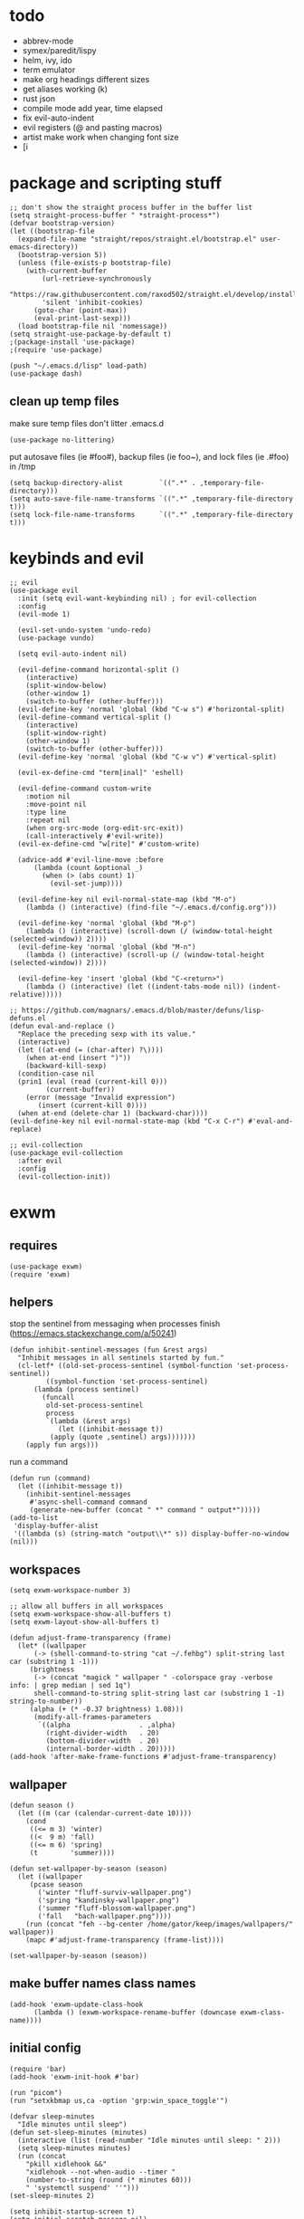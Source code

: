 * todo
- abbrev-mode
- symex/paredit/lispy
- helm, ivy, ido
- term emulator
- make org headings different sizes
- get aliases working (k)
- rust json
- compile mode add year, time elapsed
- fix evil-auto-indent
- evil registers (@ and pasting macros)
- artist make work when changing font size
- [i
* package and scripting stuff
#+begin_src elisp
  ;; don't show the straight process buffer in the buffer list
  (setq straight-process-buffer " *straight-process*")
  (defvar bootstrap-version)
  (let ((bootstrap-file
  	(expand-file-name "straight/repos/straight.el/bootstrap.el" user-emacs-directory))
  	(bootstrap-version 5))
    (unless (file-exists-p bootstrap-file)
      (with-current-buffer
    	  (url-retrieve-synchronously
    	  "https://raw.githubusercontent.com/raxod502/straight.el/develop/install.el"
    	  'silent 'inhibit-cookies)
    	(goto-char (point-max))
    	(eval-print-last-sexp)))
    (load bootstrap-file nil 'nomessage))
  (setq straight-use-package-by-default t)
  ;(package-install 'use-package)
  ;(require 'use-package)

  (push "~/.emacs.d/lisp" load-path)
  (use-package dash)
#+end_src
** clean up temp files
make sure temp files don't litter .emacs.d
#+begin_src elisp
  (use-package no-littering)
#+end_src
put autosave files (ie #foo#), backup files (ie foo~), and lock files (ie .#foo) in /tmp
#+begin_src elisp
  (setq backup-directory-alist         `((".*" . ,temporary-file-directory)))
  (setq auto-save-file-name-transforms `((".*" ,temporary-file-directory t)))
  (setq lock-file-name-transforms      `((".*" ,temporary-file-directory t)))
#+end_src
* keybinds and evil
#+begin_src elisp
  ;; evil
  (use-package evil
    :init (setq evil-want-keybinding nil) ; for evil-collection
    :config
    (evil-mode 1)

    (evil-set-undo-system 'undo-redo)
    (use-package vundo)

    (setq evil-auto-indent nil)

    (evil-define-command horizontal-split ()
      (interactive)
      (split-window-below)
      (other-window 1)
      (switch-to-buffer (other-buffer)))
    (evil-define-key 'normal 'global (kbd "C-w s") #'horizontal-split)
    (evil-define-command vertical-split ()
      (interactive)
      (split-window-right)
      (other-window 1)
      (switch-to-buffer (other-buffer)))
    (evil-define-key 'normal 'global (kbd "C-w v") #'vertical-split)

    (evil-ex-define-cmd "term[inal]" 'eshell)

    (evil-define-command custom-write
      :motion nil
      :move-point nil
      :type line
      :repeat nil
      (when org-src-mode (org-edit-src-exit))
      (call-interactively #'evil-write))
    (evil-ex-define-cmd "w[rite]" #'custom-write)

    (advice-add #'evil-line-move :before
		(lambda (count &optional _)
		  (when (> (abs count) 1)
		    (evil-set-jump))))

    (evil-define-key nil evil-normal-state-map (kbd "M-o")
      (lambda () (interactive) (find-file "~/.emacs.d/config.org")))

    (evil-define-key 'normal 'global (kbd "M-p")
      (lambda () (interactive) (scroll-down (/ (window-total-height (selected-window)) 2))))
    (evil-define-key 'normal 'global (kbd "M-n")
      (lambda () (interactive) (scroll-up (/ (window-total-height (selected-window)) 2))))

    (evil-define-key 'insert 'global (kbd "C-<return>")
      (lambda () (interactive) (let ((indent-tabs-mode nil)) (indent-relative)))))

  ;; https://github.com/magnars/.emacs.d/blob/master/defuns/lisp-defuns.el
  (defun eval-and-replace ()
    "Replace the preceding sexp with its value."
    (interactive)
    (let ((at-end (= (char-after) ?\))))
      (when at-end (insert ")"))
      (backward-kill-sexp)
    (condition-case nil
	(prin1 (eval (read (current-kill 0)))
	       (current-buffer))
      (error (message "Invalid expression")
	     (insert (current-kill 0))))
    (when at-end (delete-char 1) (backward-char))))
  (evil-define-key nil evil-normal-state-map (kbd "C-x C-r") #'eval-and-replace)

  ;; evil-collection
  (use-package evil-collection
    :after evil
    :config
    (evil-collection-init))
#+end_src
* exwm
** requires
#+begin_src elisp
  (use-package exwm)
  (require 'exwm)
#+end_src
** helpers
stop the sentinel from messaging when processes finish
(https://emacs.stackexchange.com/a/50241)
#+begin_src elisp
  (defun inhibit-sentinel-messages (fun &rest args)
    "Inhibit messages in all sentinels started by fun."
    (cl-letf* ((old-set-process-sentinel (symbol-function 'set-process-sentinel))
	       ((symbol-function 'set-process-sentinel)
		(lambda (process sentinel)
		  (funcall
		   old-set-process-sentinel
		   process
		   `(lambda (&rest args)
		      (let ((inhibit-message t))
			(apply (quote ,sentinel) args)))))))
      (apply fun args)))
#+end_src
run a command
#+begin_src elisp
  (defun run (command)
    (let ((inhibit-message t))
      (inhibit-sentinel-messages
       #'async-shell-command command
       (generate-new-buffer (concat " *" command " output*")))))
  (add-to-list
   'display-buffer-alist
   '((lambda (s) (string-match "output\\*" s)) display-buffer-no-window (nil)))
#+end_src
** workspaces
#+begin_src elisp
  (setq exwm-workspace-number 3)

  ;; allow all buffers in all workspaces
  (setq exwm-workspace-show-all-buffers t)
  (setq exwm-layout-show-all-buffers t)

  (defun adjust-frame-transparency (frame)
    (let* ((wallpaper
	    (-> (shell-command-to-string "cat ~/.fehbg") split-string last car (substring 1 -1)))
	   (brightness
	    (-> (concat "magick " wallpaper " -colorspace gray -verbose info: | grep median | sed 1q")
		shell-command-to-string split-string last car (substring 1 -1) string-to-number))
	   (alpha (+ (* -0.37 brightness) 1.08)))
		(modify-all-frames-parameters
		 `((alpha                 . ,alpha)
		   (right-divider-width   . 20)
		   (bottom-divider-width  . 20)
		   (internal-border-width . 20)))))
  (add-hook 'after-make-frame-functions #'adjust-frame-transparency)
#+end_src
** wallpaper
#+begin_src elisp
  (defun season ()
    (let ((m (car (calendar-current-date 10))))
      (cond
       ((<= m 3) 'winter)
       ((<  9 m) 'fall)
       ((<= m 6) 'spring)
       (t        'summer))))

  (defun set-wallpaper-by-season (season)
    (let ((wallpaper
	   (pcase season
	     ('winter "fluff-surviv-wallpaper.png")
	     ('spring "kandinsky-wallpaper.png")
	     ('summer "fluff-blossom-wallpaper.png")
	     ('fall   "bach-wallpaper.png"))))
      (run (concat "feh --bg-center /home/gator/keep/images/wallpapers/" wallpaper))
      (mapc #'adjust-frame-transparency (frame-list))))

  (set-wallpaper-by-season (season))
#+end_src
** make buffer names class names
#+begin_src elisp
  (add-hook 'exwm-update-class-hook
	    (lambda () (exwm-workspace-rename-buffer (downcase exwm-class-name))))
#+end_src
** initial config
#+begin_src elisp
  (require 'bar)
  (add-hook 'exwm-init-hook #'bar)

  (run "picom")
  (run "setxkbmap us,ca -option 'grp:win_space_toggle'")

  (defvar sleep-minutes
    "Idle minutes until sleep")
  (defun set-sleep-minutes (minutes)
    (interactive (list (read-number "Idle minutes until sleep: " 2)))
    (setq sleep-minutes minutes)
    (run (concat
	  "pkill xidlehook &&"
	  "xidlehook --not-when-audio --timer "
	  (number-to-string (round (* minutes 60)))
	  " 'systemctl suspend' ''")))
  (set-sleep-minutes 2)

  (setq inhibit-startup-screen t)
  (setq initial-scratch-message nil)
#+end_src
** keybinds
#+begin_src elisp
  (defun screenshot ()
    (interactive)
    (let* ((inhibit-message t)
	   (time (format-time-string "%H_%M_%S" (current-time)))
	   (file (concat "/tmp/" time ".png")))
      ;; this needs to be a shell command since it needs the &> ... because xclip is weird
      (shell-command (concat "maim -sq " file " ; " "xclip -selection clipboard -t image/png " file " &> /dev/null"))))

  (defun start-app (name)
    (interactive (list (read-shell-command "$ ")))
    (let ((existing-buffer
	 (->> (buffer-list)
	      (--filter (string-prefix-p name (buffer-name it)))
	      (--sort (string< (buffer-name it) (buffer-name other)))
	      car)))
      (if existing-buffer
	(switch-to-buffer existing-buffer)
	(run name))))

  ;; Global keybindings.
  (setq exwm-input-global-keys
	`(([?\s-p] . start-app)
	  ([?\s-o] . (lambda () (interactive) (find-file "~/.emacs.d/config.org")))
	  ([?\s-i] . (lambda () (interactive) (start-app "firefox")))
	  ([?\s-u] . (lambda () (interactive) (start-app "webcord")))

	  (,(kbd "s-<backspace>") . delete-window)

	  ([?\M-:]  . eval-expression)
	  ([?\s-:]  . evil-ex)
	  ([?\s-m]  . exwm-input-toggle-keyboard)

	  (,(kbd "s-S") . screenshot)

	  (,(kbd "<XF86AudioMute>") . (lambda () (interactive) (run "pactl set-sink-mute @DEFAULT_SINK@ toggle") (update-bar)))
	  (,(kbd "<XF86AudioRaiseVolume>") . (lambda () (interactive) (run "pactl set-sink-volume @DEFAULT_SINK@ +5%") (update-bar)))
	  (,(kbd "<XF86AudioLowerVolume>") . (lambda () (interactive) (run "pactl set-sink-volume @DEFAULT_SINK@ -5%") (update-bar)))

	  (,(kbd "<XF86MonBrightnessUp>") . (lambda () (interactive) (run "xbacklight -inc 3") (update-bar)))
	  (,(kbd "<XF86MonBrightnessDown>") . (lambda () (interactive) (run "xbacklight -dec 3") (update-bar)))

	  ([?\s-j] . (lambda () (interactive) (exwm-workspace-switch-create 0)))
	  ([?\s-k] . (lambda () (interactive) (exwm-workspace-switch-create 1)))
	  ([?\s-l] . (lambda () (interactive) (exwm-workspace-switch-create 2)))))

  (setq exwm-input-prefix-keys '(?\C-x ?\C-w ?\M-x))
  (define-key exwm-mode-map (kbd "C-c") nil)
#+end_src
** enable exwm!
#+begin_src elisp
  (exwm-enable)
#+end_src
* visuals
** theme
#+begin_src elisp
  (load-theme 'wombat)
#+end_src
** mode line
make mode line look nice (has to be done after theme)
#+begin_src elisp
  (setq-default mode-line-format
		'((:eval (if buffer-read-only "" "  %*"))
		  "  %b  "
		  (:eval (if (eq major-mode 'exwm-mode) "" "%l-%C"))))
  ;; *Messages* doesn't want to change its mode line for some reason
  (with-current-buffer (get-buffer "*Messages*")
    (setq mode-line-format (default-value 'mode-line-format)))
  (dolist (face '(mode-line mode-line-inactive))
    (set-face-attribute face nil
			:background 'unspecified
			:overline   t
			:box       `(:line-width 3
						 :color     ,(face-attribute 'default :background))))
#+end_src
** window properties
#+begin_src elisp
      (tool-bar-mode 0)
      (menu-bar-mode 0)
      (scroll-bar-mode 0)
      (tooltip-mode -1)
      (fringe-mode 0)
      (dolist (face '(window-divider
		      window-divider-last-pixel
		      window-divider-first-pixel))
	(face-spec-reset-face face)
	(set-face-foreground face (face-attribute 'default :background)))
#+end_src
** cursor properties
#+begin_src elisp
  (add-to-list 'default-frame-alist '(cursor-color . "gray"))
  (blink-cursor-mode 0)
  (setq show-paren-delay 0)
  (show-paren-mode 1)
  (require 'paren)
  (set-face-background 'show-paren-match (face-attribute 'default :background))
  (set-face-attribute 'show-paren-match nil :underline t)
#+end_src
** line numbers
#+begin_src elisp
  (global-display-line-numbers-mode)
  (setq display-line-numbers-type 'relative)
#+end_src
** font
#+begin_src elisp
  (set-frame-font "Agave 10" nil t)
#+end_src
** trailing whitespace
#+begin_src elisp
  (setq-default show-trailing-whitespace t)
  (dolist (mode '(shell-mode-hook
		  term-mode-hook
		  eshell-mode-hook
		  inferior-elisp-mode-hook
		  Buffer-menu-mode-hook))
    (add-hook mode (lambda ()
		     (display-line-numbers-mode 0)
		     (setq show-trailing-whitespace nil))))
#+end_src
* languages
** pretty
#+begin_src elisp
  (global-prettify-symbols-mode 1)
  (defun operator-prettify-compose-p (start end _match) ; prettify-symbols-default-compose-p for docs
    (and (memq (char-syntax (char-after start)) '(?. ?_))
	 (not (nth 8 (syntax-ppss)))))
  (setq-default prettify-symbols-alist
		'(("lambda" . ?λ)
		  ("&&" 	. ?∧)
		  ("and" 	. ?∧)
		  ("||" 	. ?∨)
		  ("or" 	. ?∨)
		  ("!"  	. ?¬)
		  ("not"        . ?¬)
		  ("<=" 	. ?≤)
		  (">=" 	. ?≥)))
  (defconst pretty-alist
    '(("->"   . ?→)
      ("="    . ?←)
      ("=="   . ?=)
      ("!="   . ?≠)
      ("=>"   . ?⇒)
      ("==="  . ?=)
      ("!=="  . ?≠)
      ("*"    . ?×)
      ("/"    . ?÷)))
  (defun set-pretty (pretty-list)
    (dolist (symbol pretty-list)
      (push (assoc symbol pretty-alist) prettify-symbols-alist)))
#+end_src
** tab
#+begin_src elisp
 (defun set-normal-tab (width)
   (electric-indent-local-mode 0)
   (setq indent-line-function (lambda () (interactive) (insert "\t")))
   (setq tab-width width))
#+end_src
** compiling
#+begin_src elisp
  (defun kill-compilation-process ()
    (interactive)
    (when (get-buffer "*compilation*")
      (with-current-buffer "*compilation*"
	(let ((process (get-buffer-process (current-buffer))))
	  (when process
	    (delete-process (get-buffer-process (current-buffer))))))))
  (evil-define-key 'normal 'global (kbd "C-c DEL") #'kill-compilation-process)

  (setq compilation-ask-about-save nil) ; save all buffers when compiling
  (defmacro set-command (exp)
    `(evil-local-set-key 'normal (kbd "C-c C-c") (lambda () (interactive) ,exp)))
  (defmacro file-name-and-in (extension code)
    `(progn
       (kill-compilation-process)
       (unless (and (buffer-file-name)
		    (equal ,extension (file-name-extension (buffer-file-name))))
	 (let ((old-buffer-name (buffer-name)))
	   (set-visited-file-name (concat "/tmp/" (format-time-string "%H_%M_%S" before-init-time) "." ,extension))
	   (rename-buffer old-buffer-name)))
       (let* ((file-name (buffer-file-name))
	      (_in       (file-name-with-extension file-name "in"))
	      (in        (if (file-exists-p _in) _in "/dev/null")))
	 (compile ,code))))
  (defun run-with (command extension)
    (file-name-and-in extension (concat command " " file-name " < " in)))

  (defun append-compilation ()
    (interactive)
    (save-excursion
      (end-of-buffer)
      (insert "\n\n")
      (let ((compilation-start (point))
	    (b (current-buffer))
	    (comment-style 'box-multi))
	(with-current-buffer "*compilation*"
	  (append-to-buffer b 1 (point-max)))
	(comment-region compilation-start (point-max)))))
  (evil-define-key 'normal 'global (kbd "C-c C-a") #'append-compilation)
#+end_src
** snobol
#+begin_src elisp
  (defvar snobol-mode-hook)
  (define-generic-mode
      'snobol-mode
    '()
    nil
    nil
    '("\\.sno$")
    snobol-mode-hook)
  (add-hook 'snobol-mode-hook
	    (lambda ()
	      (set-command (run-with "snobol4" "sno"))))
#+end_src
** html
#+begin_src elisp
    (use-package web-mode)
    (add-to-list 'auto-mode-alist '("\\.html\\'" . web-mode))
    (add-hook 'web-mode-hook
	      (lambda ()
		(set-command (progn
			       ;(add-to-list 'display-buffer-alist '("*compilation*" display-buffer-no-window (nil)))
			       (run-with "firefox" "html")
			       (sleep-for 0.2)
			       ;(delete '("*compilation*" display-buffer-no-window (nil)) display-buffer-alist)
  ))
    (set-normal-tab 2)))
#+end_src
** fortran
#+begin_src elisp
  (add-hook 'fortran-mode-hook
	    (lambda ()
	      (set-command
	       (file-name-and-in "f90" (concat "gfortran -O2 " file-name " -o /tmp/a.out && /tmp/a.out < " in)))
	      (set-normal-tab 2)
	      (setq prettify-symbols-compose-predicate #'operator-prettify-compose-p)))
#+end_src
** perl
#+begin_src elisp
  (add-hook 'perl-mode-hook
	    (lambda ()
	      (set-command (run-with "perl" "pl"))))
#+end_src
** lisp
#+begin_src elisp
  (add-hook 'lisp-data-mode-hook
	    (lambda ()
	      (electric-pair-local-mode t)
	      (electric-indent-local-mode 1)))
#+end_src
** scheme
#+begin_src elisp
  (add-hook 'scheme-mode-hook
	    (lambda ()
	      (electric-pair-local-mode t)
	      (electric-indent-local-mode 1)
	      (set-command (run-with "csi -s" "scm"))))
#+end_src
** java
#+begin_src elisp
  (add-hook 'java-mode-hook
	    (lambda ()
	      (set-command (run-with "java" "java"))
	      (set-normal-tab 4)))
#+end_src
** haskell
#+begin_src elisp
 (use-package haskell-mode :defer t)
 (add-hook #'haskell-mode-hook
    (lambda ()
      (set-command
	 (unless (= 0 (shell-command "cabal run"))
	   (run-with "runhaskell" "hs")))
      (electric-indent-local-mode 1)))
#+end_src
** python
#+begin_src elisp
 (add-hook 'python-mode-hook
    (lambda ()
      (set-command (run-with "python3" "py"))
      (set-normal-tab 2)
      (set-pretty '("=" "==" "!="))))
#+end_src
** js
#+begin_src elisp
 (add-hook 'js-mode-hook
    (lambda ()
      (set-command (run-with "node" "js"))
      (set-normal-tab 4)
      (setq prettify-symbols-compose-predicate #'operator-prettify-compose-p)
      (set-pretty '("=" "===" "!==" "*"))))
#+end_src
** c++
#+begin_src elisp
  (add-hook 'c++-mode-hook
	    (lambda ()
	      (set-command
	       (file-name-and-in "cpp" (concat "g++ -O2 " file-name " -o /tmp/a.out && /tmp/a.out < " in)))
	      (set-normal-tab 2)
	      (setq prettify-symbols-compose-predicate #'operator-prettify-compose-p)
	      (set-pretty '("->" "=" "==" "!="))))
#+end_src
** c
#+begin_src elisp
  (add-hook 'c-mode-hook
	    (lambda ()
	      (set-command
	       (file-name-and-in "c" (concat "gcc -O2 " file-name " -o /tmp/a.out && /tmp/a.out < " in)))
	      (set-normal-tab 2)
	      (setq prettify-symbols-compose-predicate #'operator-prettify-compose-p)
	      (set-pretty '("->" "=" "==" "!="))))
#+end_src
** ruby
#+begin_src elisp
   (add-hook 'ruby-mode-hook
      (lambda ()
	(set-command (run-with "ruby" "rb"))
	(set-pretty '("=" "==" "!="))
	(set-normal-tab 2)))
#+end_src
** k
#+begin_src elisp
  (defvar k-mode-hook)
  (define-generic-mode
      'k-mode
    '("/ ")
    nil
    nil
    '("\\.k$")
    k-mode-hook)
  (add-hook 'k-mode-hook
	    (lambda ()
	      (set-command (run-with "~/others/ngnk/k" "k"))))
#+end_src
** lilypond
#+begin_src elisp
  (defvar lilypond-mode-hook)
  (define-generic-mode
      'lilypond-mode
    '("%")
    nil
    nil
    '("\\.ly$")
    lilypond-mode-hook)
  (add-hook 'lilypond-mode-hook
	    (lambda () (set-normal-tab 4))
	    (set-command (run-with "lilypond" "ly")))
#+end_src
** mlatu
#+begin_src elisp
 (require 'mlatu-mode)
#+end_src
** typescript
#+begin_src elisp
 (use-package tide :defer t)
 (defun setup-tide-mode ()
   (interactive)
   (tide-setup)
   (flycheck-mode +1)
   (setq flycheck-check-syntax-automatically '(save mode-enabled))
   (setq tide-format-options '(:convertTabsToSpaces nil :tabSize 4 :indentStyle "none"))
   (setq eldoc-idle-delay 0)
   (eldoc-mode +1))

 ;; aligns annotation to the right hand side
 (setq company-tooltip-align-annotations t)

 ;; formats the buffer before saving
 (add-hook 'before-save-hook 'tide-format-before-save)

 (add-hook 'typescript-mode-hook #'setup-tide-mode)

 (add-hook 'typescript-mode-hook
    (lambda () (set-normal-tab 4)))
#+end_src
** v
#+begin_src elisp
 (use-package v-mode
   :defer t
   :mode ("\\(\\.v?v\\|\\.vsh\\)$" . 'v-mode))
#+end_src
** prolog
#+begin_src elisp
 (use-package ediprolog :defer t)
 (setq ediprolog-program "/home/gator/.bin/scryer-prolog")
 (add-hook 'prolog-mode-hook
    (lambda () (set-command (ediprolog-dwim))))
#+end_src
** ocaml
#+begin_src elisp
 (use-package tuareg :defer t)
#+end_src
** rust
#+begin_src elisp
  (add-hook 'rust-mode-hook
	    (lambda ()
	      (set-command
		 (unless (= 0 (shell-command "cargo run"))
		   (file-name-and-in "rs" (concat "rustc " file-name " -o /tmp/a.out && /tmp/a.out < " in))))
	      (set-normal-tab 2)))
  (use-package rust-mode :defer t)
#+end_src

* misc config
** misc emacs config
#+begin_src elisp
  (put 'narrow-to-region 'disabled nil)
  (save-place-mode 1)
  (setq confirm-kill-processes nil)
  (setq vc-follow-symlinks t)
  (global-hi-lock-mode 1)
  (setq custom-file "~/.emacs.d/custom.el")

  ;; don't prompt whether to kill processes in buffers
  (setq kill-buffer-query-functions (delq #'process-kill-buffer-query-function kill-buffer-query-functions))
#+end_src
Make align-regexp use spaces:
#+begin_src elisp
  (defun align-with-spaces (align-regexp &rest args)
    (let ((indent-tabs-mode nil))
      (apply align-regexp args)))
  (advice-add #'align-regexp :around #'align-with-spaces)
#+end_src
Make narrowing restore font size:
#+begin_src elisp
  (defvar before-narrow-scale nil
    "The `text-scale-mode-amount' before narrowing")
  (make-variable-buffer-local 'before-narrow-scale)
  (advice-add #'narrow-to-region :before
	      (lambda (_ _) (setq before-narrow-scale text-scale-mode-amount)))
  (advice-add #'widen :after
	      (lambda () (text-scale-set before-narrow-scale)))
#+end_src
** dired
#+begin_src elisp
  (setq dired-omit-files "^\\.")
  (defun toggle-dired-omit-mode ()
    (interactive)
    (dired-omit-mode (if dired-omit-mode -1 1)))
  (add-hook 'dired-mode-hook
	    (lambda ()
	      (dired-omit-mode)
	      (dired-hide-details-mode)
	      (evil-local-set-key 'normal (kbd "C-c o") #'toggle-dired-omit-mode)))

  (use-package dired-preview
    :config
    (setq dired-preview-delay 0)
    (setq dired-preview-ignored-extensions-regexp
	  (replace-regexp-in-string
	   "\\\\|pdf"
	   ""
	   dired-preview-ignored-extensions-regexp)))
#+end_src
** org config
#+begin_src elisp
  (setq org-startup-folded t)
  (setq org-startup-truncated nil)
  (setq org-src-tab-acts-natively t)
  (add-hook 'org-mode-hook
	    (lambda ()
	      (electric-pair-local-mode t)
	      (electric-indent-local-mode 1)))
#+end_src
* eshell
#+begin_src elisp
  (require 'eshell)
  (require 'em-smart)
  (setq eshell-where-to-jump 'begin)
  (setq eshell-review-quick-commands nil)
  (add-to-list 'eshell-modules-list 'eshell-smart)

  (setq eshell-prompt-function
	(lambda ()
	  (concat
	   (format-time-string "%H:%M:%S" (current-time))
	   " "
	   (eshell/basename (eshell/pwd))
	   " λ ")))

  (setq eshell-prompt-regexp "^[^λ\n]* λ ")
#+end_src
* misc packages
#+begin_src elisp
  (use-package 2048-game :defer t)

  ;; analyze emacs startup
  (setq esup-depth 0)
  (use-package esup
    :defer t)

  (use-package magit :defer t)

  (use-package fireplace)

  (use-package exec-path-from-shell)
  (when (memq window-system '(mac ns x))
    (exec-path-from-shell-initialize))
#+end_src
